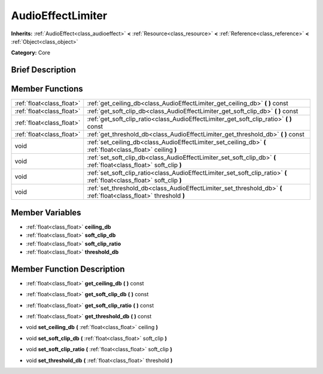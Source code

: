 .. Generated automatically by doc/tools/makerst.py in Godot's source tree.
.. DO NOT EDIT THIS FILE, but the AudioEffectLimiter.xml source instead.
.. The source is found in doc/classes or modules/<name>/doc_classes.

.. _class_AudioEffectLimiter:

AudioEffectLimiter
==================

**Inherits:** :ref:`AudioEffect<class_audioeffect>` **<** :ref:`Resource<class_resource>` **<** :ref:`Reference<class_reference>` **<** :ref:`Object<class_object>`

**Category:** Core

Brief Description
-----------------



Member Functions
----------------

+----------------------------+----------------------------------------------------------------------------------------------------------------------------+
| :ref:`float<class_float>`  | :ref:`get_ceiling_db<class_AudioEffectLimiter_get_ceiling_db>`  **(** **)** const                                          |
+----------------------------+----------------------------------------------------------------------------------------------------------------------------+
| :ref:`float<class_float>`  | :ref:`get_soft_clip_db<class_AudioEffectLimiter_get_soft_clip_db>`  **(** **)** const                                      |
+----------------------------+----------------------------------------------------------------------------------------------------------------------------+
| :ref:`float<class_float>`  | :ref:`get_soft_clip_ratio<class_AudioEffectLimiter_get_soft_clip_ratio>`  **(** **)** const                                |
+----------------------------+----------------------------------------------------------------------------------------------------------------------------+
| :ref:`float<class_float>`  | :ref:`get_threshold_db<class_AudioEffectLimiter_get_threshold_db>`  **(** **)** const                                      |
+----------------------------+----------------------------------------------------------------------------------------------------------------------------+
| void                       | :ref:`set_ceiling_db<class_AudioEffectLimiter_set_ceiling_db>`  **(** :ref:`float<class_float>` ceiling  **)**             |
+----------------------------+----------------------------------------------------------------------------------------------------------------------------+
| void                       | :ref:`set_soft_clip_db<class_AudioEffectLimiter_set_soft_clip_db>`  **(** :ref:`float<class_float>` soft_clip  **)**       |
+----------------------------+----------------------------------------------------------------------------------------------------------------------------+
| void                       | :ref:`set_soft_clip_ratio<class_AudioEffectLimiter_set_soft_clip_ratio>`  **(** :ref:`float<class_float>` soft_clip  **)** |
+----------------------------+----------------------------------------------------------------------------------------------------------------------------+
| void                       | :ref:`set_threshold_db<class_AudioEffectLimiter_set_threshold_db>`  **(** :ref:`float<class_float>` threshold  **)**       |
+----------------------------+----------------------------------------------------------------------------------------------------------------------------+

Member Variables
----------------

- :ref:`float<class_float>` **ceiling_db**
- :ref:`float<class_float>` **soft_clip_db**
- :ref:`float<class_float>` **soft_clip_ratio**
- :ref:`float<class_float>` **threshold_db**

Member Function Description
---------------------------

.. _class_AudioEffectLimiter_get_ceiling_db:

- :ref:`float<class_float>`  **get_ceiling_db**  **(** **)** const

.. _class_AudioEffectLimiter_get_soft_clip_db:

- :ref:`float<class_float>`  **get_soft_clip_db**  **(** **)** const

.. _class_AudioEffectLimiter_get_soft_clip_ratio:

- :ref:`float<class_float>`  **get_soft_clip_ratio**  **(** **)** const

.. _class_AudioEffectLimiter_get_threshold_db:

- :ref:`float<class_float>`  **get_threshold_db**  **(** **)** const

.. _class_AudioEffectLimiter_set_ceiling_db:

- void  **set_ceiling_db**  **(** :ref:`float<class_float>` ceiling  **)**

.. _class_AudioEffectLimiter_set_soft_clip_db:

- void  **set_soft_clip_db**  **(** :ref:`float<class_float>` soft_clip  **)**

.. _class_AudioEffectLimiter_set_soft_clip_ratio:

- void  **set_soft_clip_ratio**  **(** :ref:`float<class_float>` soft_clip  **)**

.. _class_AudioEffectLimiter_set_threshold_db:

- void  **set_threshold_db**  **(** :ref:`float<class_float>` threshold  **)**



